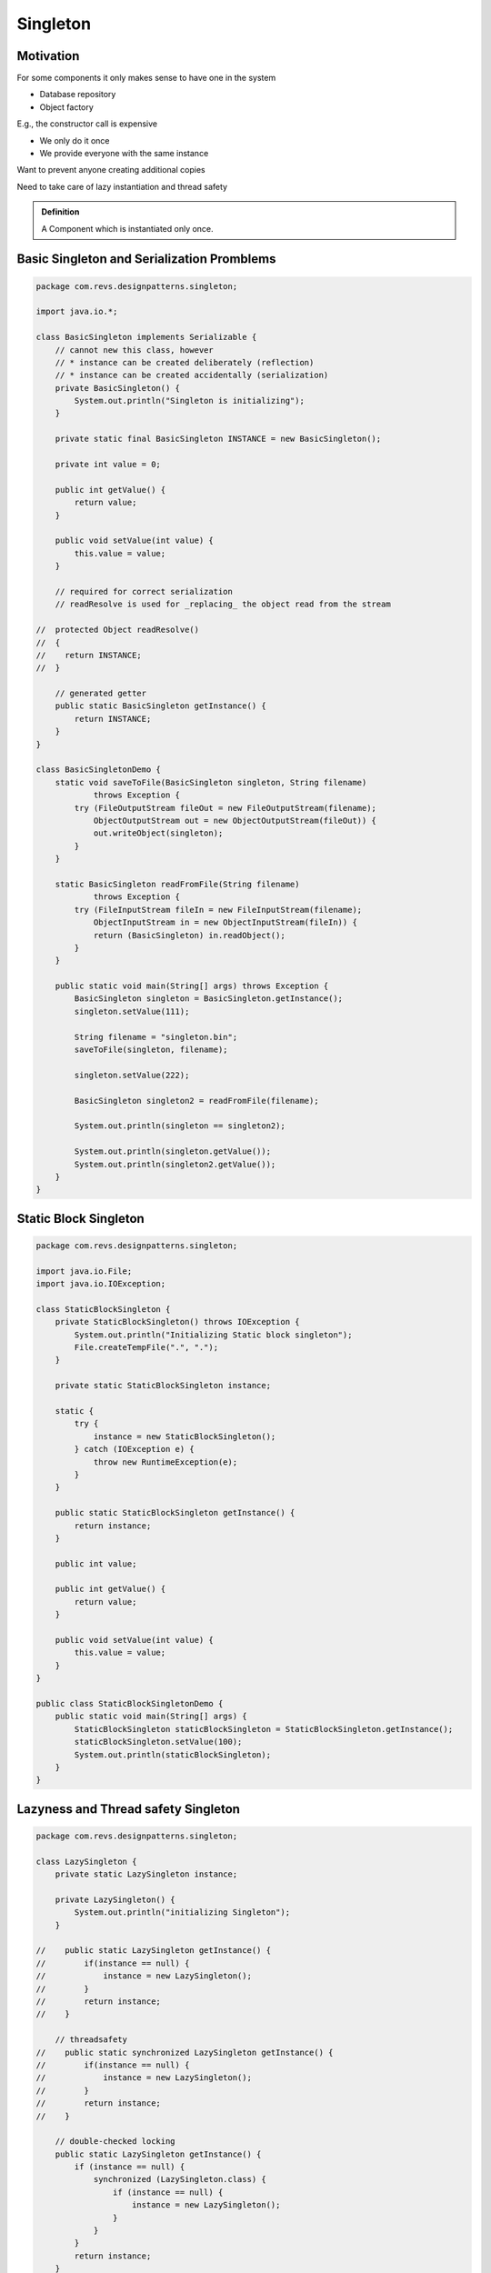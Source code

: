 Singleton
=========

Motivation
----------

For some components it only makes sense to have one in the system

- Database repository
- Object factory

E.g., the constructor call is expensive

- We only do it once
- We provide everyone with the same instance

Want to prevent anyone creating additional copies

Need to take care of lazy instantiation and thread safety


.. admonition:: Definition

    A Component which is instantiated only once.

Basic Singleton and Serialization Promblems
-------------------------------------------

.. code-block:: java

    package com.revs.designpatterns.singleton;

    import java.io.*;

    class BasicSingleton implements Serializable {
        // cannot new this class, however
        // * instance can be created deliberately (reflection)
        // * instance can be created accidentally (serialization)
        private BasicSingleton() {
            System.out.println("Singleton is initializing");
        }

        private static final BasicSingleton INSTANCE = new BasicSingleton();

        private int value = 0;

        public int getValue() {
            return value;
        }

        public void setValue(int value) {
            this.value = value;
        }

        // required for correct serialization
        // readResolve is used for _replacing_ the object read from the stream

    //  protected Object readResolve()
    //  {
    //    return INSTANCE;
    //  }

        // generated getter
        public static BasicSingleton getInstance() {
            return INSTANCE;
        }
    }

    class BasicSingletonDemo {
        static void saveToFile(BasicSingleton singleton, String filename)
                throws Exception {
            try (FileOutputStream fileOut = new FileOutputStream(filename);
                ObjectOutputStream out = new ObjectOutputStream(fileOut)) {
                out.writeObject(singleton);
            }
        }

        static BasicSingleton readFromFile(String filename)
                throws Exception {
            try (FileInputStream fileIn = new FileInputStream(filename);
                ObjectInputStream in = new ObjectInputStream(fileIn)) {
                return (BasicSingleton) in.readObject();
            }
        }

        public static void main(String[] args) throws Exception {
            BasicSingleton singleton = BasicSingleton.getInstance();
            singleton.setValue(111);

            String filename = "singleton.bin";
            saveToFile(singleton, filename);

            singleton.setValue(222);

            BasicSingleton singleton2 = readFromFile(filename);

            System.out.println(singleton == singleton2);

            System.out.println(singleton.getValue());
            System.out.println(singleton2.getValue());
        }
    }

Static Block Singleton
----------------------

.. code-block:: java

    package com.revs.designpatterns.singleton;

    import java.io.File;
    import java.io.IOException;

    class StaticBlockSingleton {
        private StaticBlockSingleton() throws IOException {
            System.out.println("Initializing Static block singleton");
            File.createTempFile(".", ".");
        }

        private static StaticBlockSingleton instance;

        static {
            try {
                instance = new StaticBlockSingleton();
            } catch (IOException e) {
                throw new RuntimeException(e);
            }
        }

        public static StaticBlockSingleton getInstance() {
            return instance;
        }

        public int value;

        public int getValue() {
            return value;
        }

        public void setValue(int value) {
            this.value = value;
        }
    }

    public class StaticBlockSingletonDemo {
        public static void main(String[] args) {
            StaticBlockSingleton staticBlockSingleton = StaticBlockSingleton.getInstance();
            staticBlockSingleton.setValue(100);
            System.out.println(staticBlockSingleton);
        }
    }

Lazyness and Thread safety Singleton
-------------------------------------

.. code-block:: java

    package com.revs.designpatterns.singleton;

    class LazySingleton {
        private static LazySingleton instance;

        private LazySingleton() {
            System.out.println("initializing Singleton");
        }

    //    public static LazySingleton getInstance() {
    //        if(instance == null) {
    //            instance = new LazySingleton();
    //        }
    //        return instance;
    //    }

        // threadsafety
    //    public static synchronized LazySingleton getInstance() {
    //        if(instance == null) {
    //            instance = new LazySingleton();
    //        }
    //        return instance;
    //    }

        // double-checked locking
        public static LazySingleton getInstance() {
            if (instance == null) {
                synchronized (LazySingleton.class) {
                    if (instance == null) {
                        instance = new LazySingleton();
                    }
                }
            }
            return instance;
        }
    }

    public class LazySingletonAndThreadSafetyDemo {

        public static void main(String[] args) {

        }
    }

Innetr Static Class Singleton
-----------------------------

.. code-block:: java


